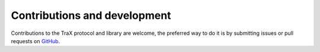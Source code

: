 Contributions and development
=============================

Contributions to the TraX protocol and library are welcome, the preferred way to do it is by submitting issues or pull requests on `GitHub <https://github.com/votchallenge/trax>`_.
